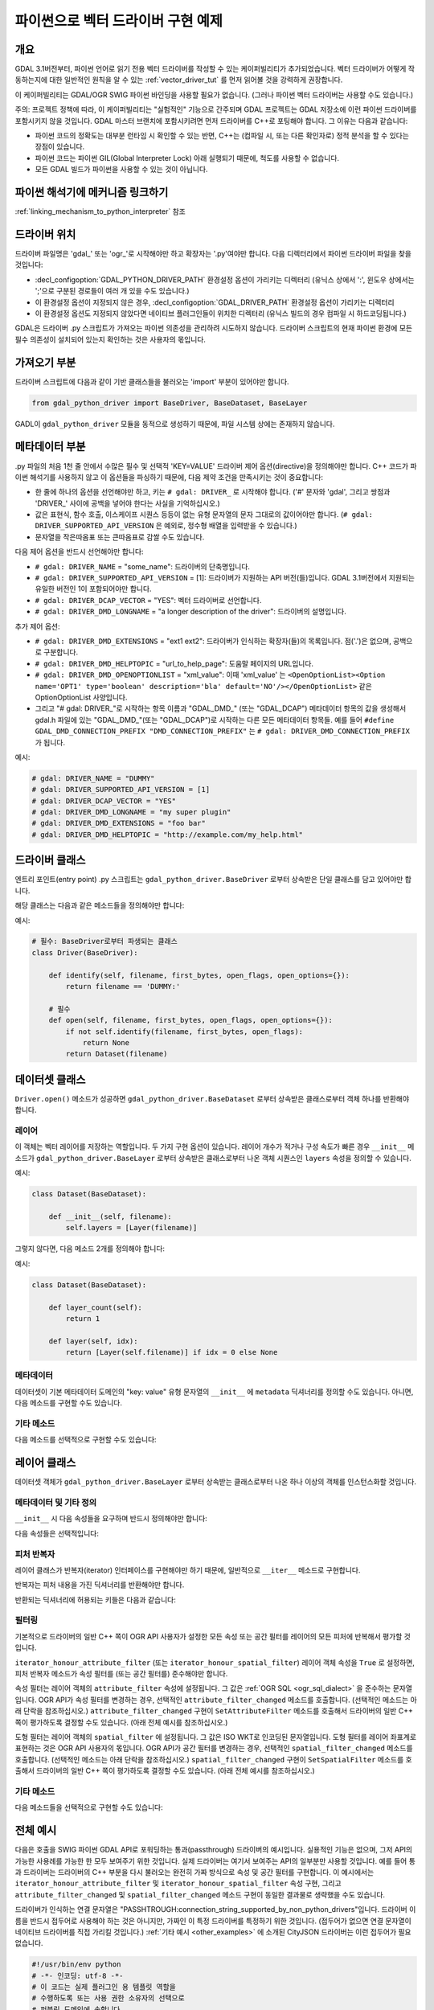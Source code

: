 .. _vector_python_driver_tut:

================================================================================
파이썬으로 벡터 드라이버 구현 예제
================================================================================

.. versionadded:: 3.1

.. highlight:: python

개요
----

GDAL 3.1버전부터, 파이썬 언어로 읽기 전용 벡터 드라이버를 작성할 수 있는 케이퍼빌리티가 추가되었습니다. 벡터 드라이버가 어떻게 작동하는지에 대한 일반적인 원칙을 알 수 있는 :ref:`vector_driver_tut` 를 먼저 읽어볼 것을 강력하게 권장합니다.

이 케이퍼빌리티는 GDAL/OGR SWIG 파이썬 바인딩을 사용할 필요가 없습니다. (그러나 파이썬 벡터 드라이버는 사용할 수도 있습니다.)

주의: 프로젝트 정책에 따라, 이 케이퍼빌리티는 "실험적인" 기능으로 간주되며 GDAL 프로젝트는 GDAL 저장소에 이런 파이썬 드라이버를 포함시키지 않을 것입니다. GDAL 마스터 브랜치에 포함시키려면 먼저 드라이버를 C++로 포팅해야 합니다. 그 이유는 다음과 같습니다:

-   파이썬 코드의 정확도는 대부분 런타임 시 확인할 수 있는 반면, C++는 (컴파일 시, 또는 다른 확인자로) 정적 분석을 할 수 있다는 장점이 있습니다.
-  파이썬 코드는 파이썬 GIL(Global Interpreter Lock) 아래 실행되기 때문에, 척도를 사용할 수 없습니다.
-  모든 GDAL 빌드가 파이썬을 사용할 수 있는 것이 아닙니다.

파이썬 해석기에 메커니즘 링크하기
---------------------------------

:ref:`linking_mechanism_to_python_interpreter` 참조

드라이버 위치
-------------

드라이버 파일명은 'gdal_' 또는 'ogr_'로 시작해야만 하고 확장자는 '.py'여야만 합니다. 다음 디렉터리에서 파이썬 드라이버 파일을 찾을 것입니다:

-  :decl_configoption:`GDAL_PYTHON_DRIVER_PATH` 환경설정 옵션이 가리키는 디렉터리 (유닉스 상에서 ':', 윈도우 상에서는 ';'으로 구분된 경로들이 여러 개 있을 수도 있습니다.)
-  이 환경설정 옵션이 지정되지 않은 경우, :decl_configoption:`GDAL_DRIVER_PATH` 환경설정 옵션이 가리키는 디렉터리
-  이 환경설정 옵션도 지정되지 않았다면 네이티브 플러그인들이 위치한 디렉터리 (유닉스 빌드의 경우 컴파일 시 하드코딩됩니다.)

GDAL은 드라이버 .py 스크립트가 가져오는 파이썬 의존성을 관리하려 시도하지 않습니다. 드라이버 스크립트의 현재 파이썬 환경에 모든 필수 의존성이 설치되어 있는지 확인하는 것은 사용자의 몫입니다.

가져오기 부분
-------------

드라이버 스크립트에 다음과 같이 기반 클래스들을 불러오는 'import' 부분이 있어야만 합니다.

.. code-block::

    from gdal_python_driver import BaseDriver, BaseDataset, BaseLayer

GADL이 ``gdal_python_driver`` 모듈을 동적으로 생성하기 때문에, 파일 시스템 상에는 존재하지 않습니다.

메타데이터 부분
---------------

.py 파일의 처음 1천 줄 안에서 수많은 필수 및 선택적 'KEY=VALUE' 드라이버 제어 옵션(directive)을 정의해야만 합니다. C++ 코드가 파이썬 해석기를 사용하지 않고 이 옵션들을 파싱하기 때문에, 다음 제약 조건을 만족시키는 것이 중요합니다:

-  한 줄에 하나의 옵션을 선언해야만 하고, 키는 ``# gdal: DRIVER_`` 로 시작해야 합니다. ('#' 문자와 'gdal', 그리고 쌍점과 'DRIVER\_' 사이에 공백을 넣어야 한다는 사실을 기억하십시오.)
-  값은 표현식, 함수 호출, 이스케이프 시퀀스 등등이 없는 유형 문자열의 문자 그대로의 값이어야만 합니다. (``# gdal: DRIVER_SUPPORTED_API_VERSION`` 은 예외로, 정수형 배열을 입력받을 수 있습니다.)
-  문자열을 작은따옴표 또는 큰따옴표로 감쌀 수도 있습니다.

다음 제어 옵션을 반드시 선언해야만 합니다:

-  ``# gdal: DRIVER_NAME`` = "some_name": 드라이버의 단축명입니다.
-  ``# gdal: DRIVER_SUPPORTED_API_VERSION`` = [1]: 드라이버가 지원하는 API 버전(들)입니다. GDAL 3.1버전에서 지원되는 유일한 버전인 1이 포함되어야만 합니다.
-  ``# gdal: DRIVER_DCAP_VECTOR`` = "YES": 벡터 드라이버로 선언합니다.
-  ``# gdal: DRIVER_DMD_LONGNAME`` = "a longer description of the driver": 드라이버의 설명입니다.

추가 제어 옵션:

-  ``# gdal: DRIVER_DMD_EXTENSIONS`` = "ext1 ext2": 드라이버가 인식하는 확장자(들)의 목록입니다. 점('.')은 없으며, 공백으로 구분합니다.
-  ``# gdal: DRIVER_DMD_HELPTOPIC`` = "url_to_help_page": 도움말 페이지의 URL입니다.
-  ``# gdal: DRIVER_DMD_OPENOPTIONLIST`` = "xml_value": 이때 'xml_value' 는 ``<OpenOptionList><Option name='OPT1' type='boolean' description='bla' default='NO'/></OpenOptionList>`` 같은 OptionOptionList 사양입니다.
-  그리고 "# gdal: DRIVER\_"로 시작하는 항목 이름과 "GDAL_DMD\_" (또는 "GDAL_DCAP") 메타데이터 항목의 값을 생성해서 gdal.h 파일에 있는 "GDAL_DMD\_"(또는 "GDAL_DCAP")로 시작하는 다른 모든 메타데이터 항목들.
   예를 들어 ``#define GDAL_DMD_CONNECTION_PREFIX "DMD_CONNECTION_PREFIX"`` 는 ``# gdal: DRIVER_DMD_CONNECTION_PREFIX`` 가 됩니다.

예시:

.. code-block:: 

    # gdal: DRIVER_NAME = "DUMMY"
    # gdal: DRIVER_SUPPORTED_API_VERSION = [1]
    # gdal: DRIVER_DCAP_VECTOR = "YES"
    # gdal: DRIVER_DMD_LONGNAME = "my super plugin"
    # gdal: DRIVER_DMD_EXTENSIONS = "foo bar"
    # gdal: DRIVER_DMD_HELPTOPIC = "http://example.com/my_help.html"

드라이버 클래스
---------------

엔트리 포인트(entry point) .py 스크립트는 ``gdal_python_driver.BaseDriver`` 로부터 상속받은 단일 클래스를 담고 있어야만 합니다.

해당 클래스는 다음과 같은 메소드들을 정의해야만 합니다:

.. py:function:: identify(self, filename, first_bytes, open_flags, open_options={})
    :noindex:

    :param str filename: 파일명, 또는 좀 더 일반적으로 연결 문자열입니다.
    :param binary first_bytes: (파일인 경우) 파일의 처음 바이트들입니다. (파일이 최소 1,024바이트인 경우) 최소값이 1024이고, 또는 드라이버 탐색 순서(probe sequence)에서 네이티브 드라이버가 이전에 더 많이 요청한 경우 그 보다 큰 값입니다.
    :param int open_flags: 열기 플래그입니다. 지금은 무시합니다.
    :param dict open_options: 열기 옵션입니다.
    :return: 드라이버가 파일을 인식하는 경우 참, 인식 못 하는 경우 거짓, 또는 처음 바이트들로 판단할 수 없는 경우 -1을 반환합니다.

.. py:function:: open(self, filename, first_bytes, open_flags, open_options={})
    :noindex:

    :param str filename: 파일명, 또는 좀 더 일반적으로 연결 문자열입니다.
    :param binary first_bytes: (파일인 경우) 파일의 처음 바이트들입니다. (파일이 최소 1,024바이트인 경우) 최소값이 1024이고, 또는 드라이버 탐색 순서(probe sequence)에서 네이티브 드라이버가 이전에 더 많이 요청한 경우 그 보다 큰 값입니다.
    :param int open_flags: 열기 플래그입니다. 지금은 무시합니다.
    :param dict open_options: 열기 옵션입니다.
    :return: gdal_python_driver.BaseDataset으로부터 파생된 객체를 반환하거나 또는 아무것도 반환하지 않습니다.

예시:

.. code-block::

    # 필수: BaseDriver로부터 파생되는 클래스
    class Driver(BaseDriver):

        def identify(self, filename, first_bytes, open_flags, open_options={}):
            return filename == 'DUMMY:'

        # 필수
        def open(self, filename, first_bytes, open_flags, open_options={}):
            if not self.identify(filename, first_bytes, open_flags):
                return None
            return Dataset(filename)


데이터셋 클래스
---------------

``Driver.open()`` 메소드가 성공하면 ``gdal_python_driver.BaseDataset`` 로부터 상속받은 클래스로부터 객체 하나를 반환해야 합니다.

레이어
++++++

이 객체는 벡터 레이어를 저장하는 역할입니다. 두 가지 구현 옵션이 있습니다. 레이어 개수가 적거나 구성 속도가 빠른 경우 ``__init__`` 메소드가 ``gdal_python_driver.BaseLayer`` 로부터 상속받은 클래스로부터 나온 객체 시퀀스인 ``layers`` 속성을 정의할 수 있습니다.

예시:

.. code-block::

    class Dataset(BaseDataset):

        def __init__(self, filename):
            self.layers = [Layer(filename)]

그렇지 않다면, 다음 메소드 2개를 정의해야 합니다:

.. py:function:: layer_count(self)
    :noindex:

    :return: 레이어의 개수를 반환합니다.

.. py:function:: layer(self, idx)
    :noindex:

    :param int idx: 반환할 레이어의 색인입니다. 일반적으로 0에서 'self.layer_count() - 1' 사이의 값이지만, 호출하는 코드가 어떤 값이든 전송할 수도 있습니다. 무결하지 않은 색인의 경우, 아무것도 반환하지 않을 것입니다.
    :return: gdal_python_driver.BaseLayer로부터 파생된 객체를 반환하거나 또는 아무것도 반환하지 않습니다. C++ 코드가 해당 객체를 캐시에 저장하고, 이 메소드는 지정한 idx 값에 대해 한 번 호출될 뿐입니다.

예시:

.. code-block::

    class Dataset(BaseDataset):

        def layer_count(self):
            return 1

        def layer(self, idx):
            return [Layer(self.filename)] if idx = 0 else None

메타데이터
++++++++++

데이터셋이 기본 메타데이터 도메인의 "key: value" 유형 문자열의 ``__init__`` 에 ``metadata`` 딕셔너리를 정의할 수도 있습니다. 아니면, 다음 메소드를 구현할 수도 있습니다.

.. py:function:: metadata(self, domain)
    :noindex:

    :param str domain: 메타데이터 도메인입니다. 기본 도메인인 경우 비어 있는 문자열을 사용합니다.
    :return: 아무것도 반환하지 않거나, "키:값" 쌍 유형 문자열의 딕셔너리를 반환합니다.

기타 메소드
+++++++++++

다음 메소드를 선택적으로 구현할 수도 있습니다:

.. py:function:: close(self)
    :noindex:

    C++ 피어(peer) GDALDataset 객체를 삭제할 때 호출됩니다. 예를 들면 데이터베이스 연결을 종료하는 데 유용합니다.

레이어 클래스
-------------

데이터셋 객체가 ``gdal_python_driver.BaseLayer`` 로부터 상속받는 클래스로부터 나온 하나 이상의 객체를 인스턴스화할 것입니다.

메타데이터 및 기타 정의
+++++++++++++++++++++++

``__init__`` 시 다음 속성들을 요구하며 반드시 정의해야만 합니다:

.. py:attribute:: name
    :noindex:

    레이어 이름 유형 문자열입니다. 설정하지 않는 경우 ``name`` 메소드를 정의해야만 합니다.

.. py:attribute:: fields

    필드 정의들의 순열입니다. (비어 있을 수도 있습니다.) 각 필드는 다음 속성(property)들을 가진 딕셔너리입니다:

    .. py:attribute:: name
        :noindex:

        필수

    .. py:attribute:: type
        :noindex:

        (SWIG 파이썬 바인딩의) ogr.OFT\_ 유형의 정수값, 또는 다음 ``String``, ``Integer``, ``Integer16``, ``Integer64``, ``Boolean``, ``Real``, ``Float``, ``Binary``, ``Date``, ``Time``, ``DateTime`` 문자열 값들 가운데 하나입니다.

    이 속성을 설정하지 않는 경우, ``fields`` 메소드를 정의해서 이런 순열을 반환해야만 합니다.

.. py:attribute:: geometry_fields
    :noindex:

    도형 정의들의 순열입니다. (비어 있을 수도 있습니다.) 각 필드는 다음 속성(property)들을 가진 딕셔너리입니다:

    .. py:attribute:: name
        :noindex:

        필수. 비어 있을 수도 있습니다.

    .. py:attribute:: type
        :noindex:

        필수. (SWIG 파이썬 바인딩의) ogr.wkb\_ 유형의 정수값, 또는 다음 ``Unknown``, ``Point``, ``LineString``, ``Polygon``, ``MultiPoint``, ``MultiLineString``, ``MultiPolygon``, ``GeometryCollections`` 또는 :cpp:func:`OGRGeometryTypeToName` 함수가 반환하는 다른 모든 값들 가운데 하나입니다.

    .. py:attribute:: srs
        :noindex:

        도형 필드에 :cpp:func:`OGRSpatialReference::SetFromUserInput` 함수가 받아들일 수 있는 PROJ 문자열, WKT 문자열, 또는 AUTHORITY:CODE 같은 문자열로 추가되는 공간 좌표계입니다.

    이 속성을 설정하지 않는 경우, ``geometry_fields`` 메소드를 정의해서 이런 순열을 반환해야만 합니다.

다음 속성들은 선택적입니다:

.. py:attribute:: fid_name
    :noindex:

    피처ID 열 이름 유형 문자열이빈다. 빈 문자열일 수도 있습니다. 설정하지 않는 경우 ``fid_name`` 메소드를 정의할 수도 있습니다.

.. py:attribute:: metadata
    :noindex:

    기본 메타데이터 도메인의 메타데이터에 대응하는 "key: value" 문자열들의 딕셔너리입니다. 아니면, 도메인 인자를 입력받는 ``metadata`` 메소드를 정의할 수도 있습니다.

.. py:attribute:: iterator_honour_attribute_filter
    :noindex:

    피처 반복자(iterator)가 레이어 상에 설정할 수 있는 ``attribute_filter`` 속성을 연산에 넣는 경우 참으로 설정할 수 있습니다.

.. py:attribute:: iterator_honour_spatial_filter
    :noindex:

    피처 반복자(iterator)가 레이어 상에 설정할 수 있는 ``spatial_filter`` 속성을 연산에 넣는 경우 참으로 설정할 수 있습니다.

.. py:attribute:: feature_count_honour_attribute_filter
    :noindex:

    feature_count 메소드가 레이어 상에 설정할 수 있는 ``attribute_filter`` 속성을 연산에 넣는 경우 참으로 설정할 수 있습니다.

.. py:attribute:: feature_count_honour_spatial_filter
    :noindex:

    feature_count 메소드가 레이어 상에 설정할 수 있는 ``spatial_filter`` 속성을 연산에 넣는 경우 참으로 설정할 수 있습니다.

피처 반복자
+++++++++++

레이어 클래스가 반복자(iterator) 인터페이스를 구현해야만 하기 때문에, 일반적으로 ``__iter__`` 메소드로 구현합니다.

반복자는 피처 내용을 가진 딕셔너리를 반환해야만 합니다.

반환되는 딕셔너리에 허용되는 키들은 다음과 같습니다:

.. py:attribute:: id
    :noindex:

    강력히 권장합니다. GDAL이 FID로 인식하려면 이 값이 정수형이어야만 합니다.

.. py:attribute:: type
    :noindex:

    필수. 이 값은 "OGRFeature" 문자열이어야만 합니다.

.. py:attribute:: fields
    :noindex:

    필수. 이 값은 키가 필드 이름인 딕셔너리여야만 합니다. 또는 비어 있을 수도 있습니다.

.. py:attribute:: geometry_fields
    :noindex:

    필수. 이 값은 키가 도형 필드 이름인 딕셔너리여야만 합니다. (명명되지 않은 도형 열인 경우 빈 문자열일 수도 있습니다.) 또는 비어 있을 수도 있습니다. 각 키의 값은 WKT로 인코딩된 도형이어야만 하며, 비어 있을 수도 있습니다.

.. py:attribute:: style
    :noindex:

    선택적. 이 값은 :ref:`ogr_feature_style` 을 준수하는 문자열이어야만 합니다.

필터링
++++++

기본적으로 드라이버의 일반 C++ 쪽이 OGR API 사용자가 설정한 모든 속성 또는 공간 필터를 레이어의 모든 피처에 반복해서 평가할 것입니다.

``iterator_honour_attribute_filter`` (또는 ``iterator_honour_spatial_filter``) 레이어 객체 속성을 ``True`` 로 설정하면, 피처 반복자 메소드가 속성 필터를 (또는 공간 필터를) 준수해야만 합니다.

속성 필터는 레이어 객체의 ``attribute_filter`` 속성에 설정됩니다. 그 값은 :ref:`OGR SQL <ogr_sql_dialect>` 을 준수하는 문자열입니다. OGR API가 속성 필터를 변경하는 경우, 선택적인 ``attribute_filter_changed`` 메소드를 호출합니다. (선택적인 메소드는 아래 단락을 참조하십시오.) ``attribute_filter_changed`` 구현이 ``SetAttributeFilter`` 메소드를 호출해서 드라이버의 일반 C++ 쪽이 평가하도록 결정할 수도 있습니다. (아래 전체 예시를 참조하십시오.)

도형 필터는 레이어 객체의 ``spatial_filter`` 에 설정됩니다. 그 값은 ISO WKT로 인코딩된 문자열입니다. 도형 필터를 레이어 좌표계로 표현하는 것은 OGR API 사용자의 몫입니다. OGR API가 공간 필터를 변경하는 경우, 선택적인 ``spatial_filter_changed`` 메소드를 호출합니다. (선택적인 메소드는 아래 단락을 참조하십시오.) ``spatial_filter_changed`` 구현이 ``SetSpatialFilter`` 메소드를 호출해서 드라이버의 일반 C++ 쪽이 평가하도록 결정할 수도 있습니다. (아래 전체 예시를 참조하십시오.)

기타 메소드
+++++++++++

다음 메소드들을 선택적으로 구현할 수도 있습니다:

.. py:function:: extent(self, force_computation)
    :noindex:

    :return: 레이어의 공간 범위를 가진 [xmin,ymin,xmax,ymax] 목록을 반환합니다.

.. py:function:: feature_count(self, force_computation)
    :noindex:

    :return: 레이어의 피처 개수를 반환합니다.

    self.feature_count_honour_attribute_filter 또는 self.feature_count_honour_spatial_filter 를 참으로 설정하면, 이 메소드가 속성 필터 그리고/또는 공간 필터를 준수해야만 합니다.

.. py:function:: feature_by_id(self, fid)
    :noindex:

    :param int fid: 피처ID
    :return: 앞에서 설명한 ``__next__`` 메소드의 포맷들 가운데 하나로 된 객체를 반환하거나, 피처ID와 일치하는 객체가 없는 경우 아무것도 반환하지 않습니다.

.. py:function:: attribute_filter_changed(self)
    :noindex:

    self.attribute_filter가 변경될 때마다 이 메소드를 호출합니다. 드라이버가 self.iterator_honour_attribute_filter 또는 feature_count_honour_attribute_filter 속성의 값을 변경할 수도 있는 기회입니다.

.. py:function:: spatial_filter_changed(self)
    :noindex:

    elf.spatial_filter가 변경될 때마다 이 메소드를 호출합니다. (그 값은 WKT로 인코딩된 도형입니다.) 드라이버가 self.iterator_honour_spatial_filter 또는 feature_count_honour_spatial_filter 속성의 값을 변경할 수도 있는 기회입니다.

.. py:function:: test_capability(self, cap)
    :noindex:

    :param cap string: BaseLayer.FastGetExtent, BaseLayer.FastSpatialFilter, BaseLayer.FastFeatureCount, BaseLayer.RandomRead, BaseLayer.StringsAsUTF8 또는 :cpp:func:`OGRLayer::TestCapability` 함수가 지원하는 다른 문자열 가운데 하나를 값으로 설정할 수 있습니다.
    :return: 이 케이퍼빌리티를 지원하는 경우 참, 지원하지 않으면 거짓을 반환합니다.

전체 예시
------------

다음은 호출을 SWIG 파이썬 GDAL API로 포워딩하는 통과(passthrough) 드라이버의 예시입니다. 실용적인 기능은 없으며, 그저 API의 가능한 사용례를 가능한 한 모두 보여주기 위한 것입니다. 실제 드라이버는 여기서 보여주는 API의 일부분만 사용할 것입니다. 예를 들어 통과 드라이버는 드라이버의 C++ 부분을 다시 불러오는 완전히 가짜 방식으로 속성 및 공간 필터를 구현합니다. 이 예시에서는 ``iterator_honour_attribute_filter`` 및 ``iterator_honour_spatial_filter`` 속성 구현, 그리고 ``attribute_filter_changed`` 및 ``spatial_filter_changed`` 메소드 구현이 동일한 결과물로 생략했을 수도 있습니다.

드라이버가 인식하는 연결 문자열은 "PASSHTROUGH:connection_string_supported_by_non_python_drivers"입니다. 드라이버 이름을 반드시 접두어로 사용해야 하는 것은 아니지만, 가짜인 이 특정 드라이버를 특정하기 위한 것입니다. (접두어가 없으면 연결 문자열이 네이티브 드라이버를 직접 가리킬 것입니다.) :ref:`기타 예시 <other_examples>` 에 소개된 CityJSON 드라이버는 이런 접두어가 필요없습니다.

.. code-block::

    #!/usr/bin/env python
    # -*- 인코딩: utf-8 -*-
    # 이 코드는 실제 플러그인 용 템플릿 역할을
    # 수행하도록 또는 사용 권한 소유자의 선택으로
    # 퍼블릭 도메인에 속합니다.
    # Copyright 2019 이벤 루올(Even Rouault)
    # SPDX-License-Identifier: MIT

    # gdal: DRIVER_NAME = "PASSTHROUGH"
    # API 버전(들)을 지원합니다. 현재 1을 포함해야만 합니다
    # gdal: DRIVER_SUPPORTED_API_VERSION = [1]
    # gdal: DRIVER_DCAP_VECTOR = "YES"
    # gdal: DRIVER_DMD_LONGNAME = "Passthrough driver"
    # gdal: DRIVER_DMD_CONNECTION_PREFIX = "PASSTHROUGH:"

    from osgeo import gdal, ogr

    from gdal_python_driver import BaseDriver, BaseDataset, BaseLayer

    class Layer(BaseLayer):

        def __init__(self, gdal_layer):
            self.gdal_layer = gdal_layer
            self.name = gdal_layer.GetName()
            self.fid_name = gdal_layer.GetFIDColumn()
            self.metadata = gdal_layer.GetMetadata_Dict()
            self.iterator_honour_attribute_filter = True
            self.iterator_honour_spatial_filter = True
            self.feature_count_honour_attribute_filter = True
            self.feature_count_honour_spatial_filter = True

        def fields(self):
            res = []
            layer_defn = self.gdal_layer.GetLayerDefn()
            for i in range(layer_defn.GetFieldCount()):
                ogr_field_def = layer_defn.GetFieldDefn(i)
                field_def = {"name": ogr_field_def.GetName(),
                             "type": ogr_field_def.GetType()}
                res.append(field_def)
            return res

        def geometry_fields(self):
            res = []
            layer_defn = self.gdal_layer.GetLayerDefn()
            for i in range(layer_defn.GetGeomFieldCount()):
                ogr_field_def = layer_defn.GetGeomFieldDefn(i)
                field_def = {"name": ogr_field_def.GetName(),
                             "type": ogr_field_def.GetType()}
                srs = ogr_field_def.GetSpatialRef()
                if srs:
                    field_def["srs"] = srs.ExportToWkt()
                res.append(field_def)
            return res

        def test_capability(self, cap):
            if cap in (BaseLayer.FastGetExtent, BaseLayer.StringsAsUTF8,
                    BaseLayer.RandomRead, BaseLayer.FastFeatureCount):
                return self.gdal_layer.TestCapability(cap)
            return False

        def extent(self, force_computation):
            # SWIG GetExtent()와 파이썬 드라이버 API 사이의 임피던스(impedance) 불일치
            minx, maxx, miny, maxy = self.gdal_layer.GetExtent(force_computation)
            return [minx, miny, maxx, maxy]

        def feature_count(self, force_computation):
            # 더미 구현: 일반 C++ 구현을 다시 호출합니다
            return self.gdal_layer.GetFeatureCount(True)

        def attribute_filter_changed(self):
            # 더미 구현: 일반 C++ 구현을 다시 호출합니다
            if self.attribute_filter:
                self.gdal_layer.SetAttributeFilter(str(self.attribute_filter))
            else:
                self.gdal_layer.SetAttributeFilter(None)

        def spatial_filter_changed(self):
            # 더미 구현: 일반 C++ 구현을 다시 호출합니다
            # 'inf' 테스트는 test_ogrsf 특이성만을 위한 것입니다
            if self.spatial_filter and 'inf' not in self.spatial_filter:
                self.gdal_layer.SetSpatialFilter(
                    ogr.CreateGeometryFromWkt(self.spatial_filter))
            else:
                self.gdal_layer.SetSpatialFilter(None)

        def _translate_feature(self, ogr_f):
            fields = {}
            layer_defn = ogr_f.GetDefnRef()
            for i in range(ogr_f.GetFieldCount()):
                if ogr_f.IsFieldSet(i):
                    fields[layer_defn.GetFieldDefn(i).GetName()] = ogr_f.GetField(i)
            geom_fields = {}
            for i in range(ogr_f.GetGeomFieldCount()):
                g = ogr_f.GetGeomFieldRef(i)
                if g:
                    geom_fields[layer_defn.GetGeomFieldDefn(
                        i).GetName()] = g.ExportToIsoWkt()
            return {'id': ogr_f.GetFID(),
                    'type': 'OGRFeature',
                    'style': ogr_f.GetStyleString(),
                    'fields': fields,
                    'geometry_fields': geom_fields}

        def __iter__(self):
            for f in self.gdal_layer:
                yield self._translate_feature(f)

        def feature_by_id(self, fid):
            ogr_f = self.gdal_layer.GetFeature(fid)
            if not ogr_f:
                return None
            return self._translate_feature(ogr_f)

    class Dataset(BaseDataset):

        def __init__(self, gdal_ds):
            self.gdal_ds = gdal_ds
            self.layers = [Layer(gdal_ds.GetLayer(idx))
                        for idx in range(gdal_ds.GetLayerCount())]
            self.metadata = gdal_ds.GetMetadata_Dict()

        def close(self):
            del self.gdal_ds
            self.gdal_ds = None


    class Driver(BaseDriver):

        def _identify(self, filename):
            prefix = 'PASSTHROUGH:'
            if not filename.startswith(prefix):
                return None
            return gdal.OpenEx(filename[len(prefix):], gdal.OF_VECTOR)

        def identify(self, filename, first_bytes, open_flags, open_options={}):
            return self._identify(filename) is not None

        def open(self, filename, first_bytes, open_flags, open_options={}):
            gdal_ds = self._identify(filename)
            if not gdal_ds:
                return None
            return Dataset(gdal_ds)

.. _other_examples:

기타 예시
--------------

https://github.com/OSGeo/gdal/tree/master/examples/pydrivers 에서 CityJSON 드라이버를 포함한 다른 예시들을 찾아볼 수 있습니다.

